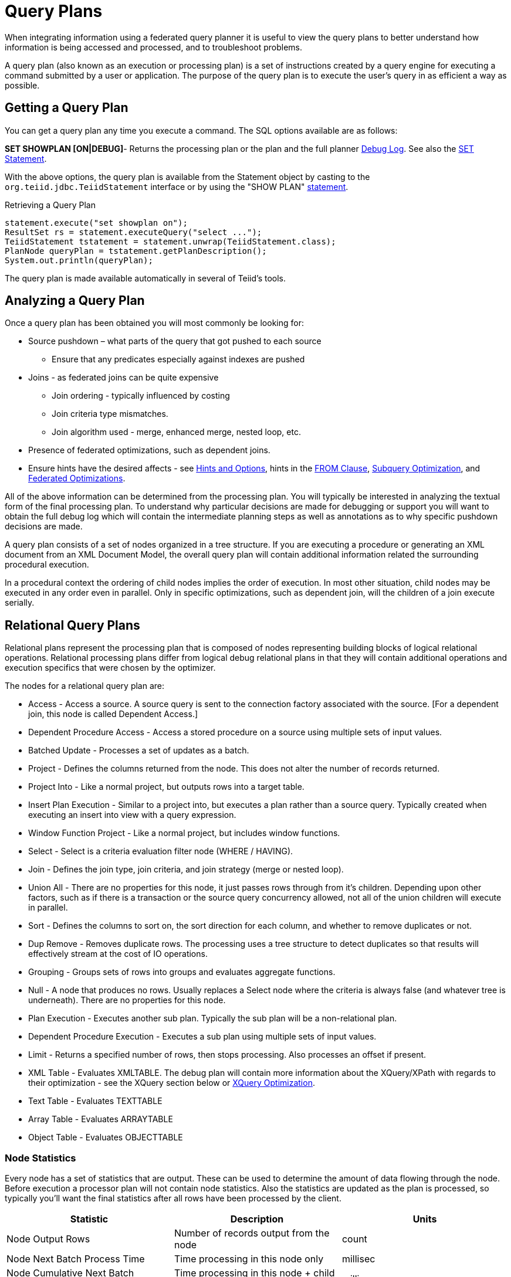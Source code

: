 
= Query Plans

When integrating information using a federated query planner it is useful to view the query plans to better understand how information is being accessed and processed, and to troubleshoot problems.

A query plan (also known as an execution or processing plan) is a set of instructions created by a query engine for executing a command submitted by a user or application. The purpose of the query plan is to execute the user’s query in as efficient a way as possible.

== Getting a Query Plan

You can get a query plan any time you execute a command. The SQL options available are as follows:

*SET SHOWPLAN [ON|DEBUG]*- Returns the processing plan or the plan and the full planner link:Query_Planner.html[Debug Log]. See also the https://docs.jboss.org/author/display/TEIID/SET+Statement[SET Statement].

With the above options, the query plan is available from the Statement object by casting to the `org.teiid.jdbc.TeiidStatement` interface or by using the "SHOW PLAN" https://docs.jboss.org/author/display/TEIID/SHOW+Statement[statement].

Retrieving a Query Plan

[source,sql]
----
statement.execute("set showplan on");
ResultSet rs = statement.executeQuery("select ...");
TeiidStatement tstatement = statement.unwrap(TeiidStatement.class);
PlanNode queryPlan = tstatement.getPlanDescription();
System.out.println(queryPlan);
----

The query plan is made available automatically in several of Teiid’s tools.

== Analyzing a Query Plan

Once a query plan has been obtained you will most commonly be looking for:

* Source pushdown – what parts of the query that got pushed to each source
** Ensure that any predicates especially against indexes are pushed

* Joins - as federated joins can be quite expensive
** Join ordering - typically influenced by costing
** Join criteria type mismatches.
** Join algorithm used - merge, enhanced merge, nested loop, etc.

* Presence of federated optimizations, such as dependent joins.

* Ensure hints have the desired affects - see https://docs.jboss.org/author/display/TEIID/Hints+and+Options[Hints and Options], hints in the link:FROM_Clause.adoc[FROM Clause], link:Subquery_Optimization.html[Subquery Optimization], and link:Federated_Optimizations.adoc[Federated Optimizations].

All of the above information can be determined from the processing plan. You will typically be interested in analyzing the textual form of the final processing plan. To understand why particular decisions are made for debugging or support you will want to obtain the full debug log which will contain the intermediate planning steps as well as annotations as to why specific pushdown decisions are made.

A query plan consists of a set of nodes organized in a tree structure. If you are executing a procedure or generating an XML document from an XML Document Model, the overall query plan will contain additional information related the surrounding procedural execution.

In a procedural context the ordering of child nodes implies the order of execution. In most other situation, child nodes may be executed in any order even in parallel. Only in specific optimizations, such as dependent join, will the children of a join execute serially.

== Relational Query Plans

Relational plans represent the processing plan that is composed of nodes representing building blocks of logical relational operations. Relational processing plans differ from logical debug relational plans in that they will contain additional operations and execution specifics that were chosen by the optimizer.

The nodes for a relational query plan are:

* Access - Access a source. A source query is sent to the connection factory associated with the source. [For a dependent join, this node is called Dependent Access.]
* Dependent Procedure Access - Access a stored procedure on a source using multiple sets of input values.
* Batched Update - Processes a set of updates as a batch.
* Project - Defines the columns returned from the node. This does not alter the number of records returned.
* Project Into - Like a normal project, but outputs rows into a target table.
* Insert Plan Execution - Similar to a project into, but executes a plan rather than a source query. Typically created when executing an insert into view with a query expression.
* Window Function Project - Like a normal project, but includes window functions.
* Select - Select is a criteria evaluation filter node (WHERE / HAVING).
* Join - Defines the join type, join criteria, and join strategy (merge or nested loop).
* Union All - There are no properties for this node, it just passes rows through from it’s children. Depending upon other factors, such as if there is a transaction or the source query concurrency allowed, not all of the union children will execute in parallel.
* Sort - Defines the columns to sort on, the sort direction for each column, and whether to remove duplicates or not.
* Dup Remove - Removes duplicate rows. The processing uses a tree structure to detect duplicates so that results will effectively stream at the cost of IO operations.
* Grouping - Groups sets of rows into groups and evaluates aggregate functions.
* Null - A node that produces no rows. Usually replaces a Select node where the criteria is always false (and whatever tree is underneath). There are no properties for this node.
* Plan Execution - Executes another sub plan. Typically the sub plan will be a non-relational plan.
* Dependent Procedure Execution - Executes a sub plan using multiple sets of input values.
* Limit - Returns a specified number of rows, then stops processing. Also processes an offset if present.
* XML Table - Evaluates XMLTABLE. The debug plan will contain more information about the XQuery/XPath with regards to their optimization - see the XQuery section below or link:XQuery_Optimization.adoc[XQuery Optimization].
* Text Table - Evaluates TEXTTABLE
* Array Table - Evaluates ARRAYTABLE
* Object Table - Evaluates OBJECTTABLE

=== Node Statistics

Every node has a set of statistics that are output. These can be used to determine the amount of data flowing through the node. Before execution a processor plan will not contain node statistics. Also the statistics are updated as the plan is processed, so typically you’ll want the final statistics after all rows have been processed by the client.

|===
|Statistic |Description |Units

|Node Output Rows
|Number of records output from the node
|count

|Node Next Batch Process Time
|Time processing in this node only
|millisec

|Node Cumulative Next Batch Process Time
|Time processing in this node + child nodes
|millisec

|Node Cumulative Process Time
|Elapsed time from beginning of processing to end
|millisec

|Node Next Batch Calls
|Number of times a node was called for processing
|count

|Node Blocks
|Number of times a blocked exception was thrown by this node or a child
|count
|===

In addition to node statistics, some nodes display cost estimates computed at the node.

|===
|Cost Estimates |Description |Units

|Estimated Node Cardinality
|Estimated number of records that will be output from the node; -1 if unknown
|count
|===

The root node will display additional information.

|===
|Top level Statistics |Description |Units

|Data Bytes Sent
|The size of the serialized data result (row and lob values) sent to the client
|bytes
|===

=== Reading a Processor Plan

The query processor plan can be obtained in a plain text or xml format. The plan text format is typically easier to read, while the xml format is easier to process by tooling. When possible tooling should be used to examine the plans as the tree structures can be deeply nested.

Data flows from the leafs of the tree to the root. Sub plans for procedure execution can be shown inline, and are differentiated by different indentation. Given a user query of "SELECT pm1.g1.e1, pm1.g2.e2, pm1.g3.e3 from pm1.g1 inner join (pm1.g2 left outer join pm1.g3 on pm1.g2.e1=pm1.g3.e1) on pm1.g1.e1=pm1.g3.e1" the text for a processor plan that does not push down the joins would look like:

[source,xml]
----
ProjectNode
  + Output Columns:
    0: e1 (string)
    1: e2 (integer)
    2: e3 (boolean)
  + Cost Estimates:Estimated Node Cardinality: -1.0
  + Child 0:
    JoinNode
      + Output Columns:
        0: e1 (string)
        1: e2 (integer)
        2: e3 (boolean)
      + Cost Estimates:Estimated Node Cardinality: -1.0
      + Child 0:
        JoinNode
          + Output Columns:
            0: e1 (string)
            1: e1 (string)
            2: e3 (boolean)
          + Cost Estimates:Estimated Node Cardinality: -1.0
          + Child 0:
            AccessNode
              + Output Columns:e1 (string)
              + Cost Estimates:Estimated Node Cardinality: -1.0
              + Query:SELECT g_0.e1 AS c_0 FROM pm1.g1 AS g_0 ORDER BY c_0
              + Model Name:pm1
          + Child 1:
            AccessNode
              + Output Columns:
                0: e1 (string)
                1: e3 (boolean)
              + Cost Estimates:Estimated Node Cardinality: -1.0
              + Query:SELECT g_0.e1 AS c_0, g_0.e3 AS c_1 FROM pm1.g3 AS g_0 ORDER BY c_0
              + Model Name:pm1
          + Join Strategy:MERGE JOIN (ALREADY_SORTED/ALREADY_SORTED)
          + Join Type:INNER JOIN
          + Join Criteria:pm1.g1.e1=pm1.g3.e1
      + Child 1:
        AccessNode
          + Output Columns:
            0: e1 (string)
            1: e2 (integer)
          + Cost Estimates:Estimated Node Cardinality: -1.0
          + Query:SELECT g_0.e1 AS c_0, g_0.e2 AS c_1 FROM pm1.g2 AS g_0 ORDER BY c_0
          + Model Name:pm1
      + Join Strategy:ENHANCED SORT JOIN (SORT/ALREADY_SORTED)
      + Join Type:INNER JOIN
      + Join Criteria:pm1.g3.e1=pm1.g2.e1
  + Select Columns:
    0: pm1.g1.e1
    1: pm1.g2.e2
    2: pm1.g3.e3
----

Note that the nested join node is using a merge join and expects the source queries from each side to produce the expected ordering for the join. The parent join is an enhanced sort join which can delay the decision to perform sorting based upon the incoming rows. Note that the outer join from the user query has been modified to an inner join since none of the null inner values can be present in the query result.

The same plan in xml form looks like:

[source,xml]
----
<?xml version="1.0" encoding="UTF-8"?>
<node name="ProjectNode">
    <property name="Output Columns">
        <value>e1 (string)</value>
        <value>e2 (integer)</value>
        <value>e3 (boolean)</value>
    </property>
    <property name="Cost Estimates">
        <value>Estimated Node Cardinality: -1.0</value>
    </property>
    <property name="Child 0">
        <node name="JoinNode">
            <property name="Output Columns">
                <value>e1 (string)</value>
                <value>e2 (integer)</value>
                <value>e3 (boolean)</value>
            </property>
            <property name="Cost Estimates">
                <value>Estimated Node Cardinality: -1.0</value>
            </property>
            <property name="Child 0">
                <node name="JoinNode">
                    <property name="Output Columns">
                        <value>e1 (string)</value>
                        <value>e1 (string)</value>
                        <value>e3 (boolean)</value>
                    </property>
                    <property name="Cost Estimates">
                        <value>Estimated Node Cardinality: -1.0</value>
                    </property>
                    <property name="Child 0">
                        <node name="AccessNode">
                            <property name="Output Columns">
                                <value>e1 (string)</value>
                            </property>
                            <property name="Cost Estimates">
                                <value>Estimated Node Cardinality: -1.0</value>
                            </property>
                            <property name="Query">
                                <value>SELECT g_0.e1 AS c_0 FROM pm1.g1 AS g_0 ORDER BY c_0</value>
                            </property>
                            <property name="Model Name">
                                <value>pm1</value>
                            </property>
                        </node>
                    </property>
                    <property name="Child 1">
                        <node name="AccessNode">
                            <property name="Output Columns">
                                <value>e1 (string)</value>
                                <value>e3 (boolean)</value>
                            </property>
                            <property name="Cost Estimates">
                                <value>Estimated Node Cardinality: -1.0</value>
                            </property>
                            <property name="Query">
                                <value>SELECT g_0.e1 AS c_0, g_0.e3 AS c_1 FROM pm1.g3 AS g_0
                                    ORDER BY c_0</value>
                            </property>
                            <property name="Model Name">
                                <value>pm1</value>
                            </property>
                        </node>
                    </property>
                    <property name="Join Strategy">
                        <value>MERGE JOIN (ALREADY_SORTED/ALREADY_SORTED)</value>
                    </property>
                    <property name="Join Type">
                        <value>INNER JOIN</value>
                    </property>
                    <property name="Join Criteria">
                        <value>pm1.g1.e1=pm1.g3.e1</value>
                    </property>
                </node>
            </property>
            <property name="Child 1">
                <node name="AccessNode">
                    <property name="Output Columns">
                        <value>e1 (string)</value>
                        <value>e2 (integer)</value>
                    </property>
                    <property name="Cost Estimates">
                        <value>Estimated Node Cardinality: -1.0</value>
                    </property>
                    <property name="Query">
                        <value>SELECT g_0.e1 AS c_0, g_0.e2 AS c_1 FROM pm1.g2 AS g_0
                            ORDER BY c_0</value>
                    </property>
                    <property name="Model Name">
                        <value>pm1</value>
                    </property>
                </node>
            </property>
            <property name="Join Strategy">
                <value>ENHANCED SORT JOIN (SORT/ALREADY_SORTED)</value>
            </property>
            <property name="Join Type">
                <value>INNER JOIN</value>
            </property>
            <property name="Join Criteria">
                <value>pm1.g3.e1=pm1.g2.e1</value>
            </property>
        </node>
    </property>
    <property name="Select Columns">
        <value>pm1.g1.e1</value>
        <value>pm1.g2.e2</value>
        <value>pm1.g3.e3</value>
    </property>
</node>
----

Note that the same information appears in each of the plan forms. In some cases it can actually be easier to follow the simplified format of the debug plan final processor plan. From the link:Query_Planner.adoc[Debug Log] the same plan as above would appear as:

[source,xml]
----
OPTIMIZATION COMPLETE:
PROCESSOR PLAN:
ProjectNode(0) output=[pm1.g1.e1, pm1.g2.e2, pm1.g3.e3] [pm1.g1.e1, pm1.g2.e2, pm1.g3.e3]
  JoinNode(1) [ENHANCED SORT JOIN (SORT/ALREADY_SORTED)] [INNER JOIN] criteria=[pm1.g3.e1=pm1.g2.e1] output=[pm1.g1.e1, pm1.g2.e2, pm1.g3.e3]
    JoinNode(2) [MERGE JOIN (ALREADY_SORTED/ALREADY_SORTED)] [INNER JOIN] criteria=[pm1.g1.e1=pm1.g3.e1] output=[pm1.g3.e1, pm1.g1.e1, pm1.g3.e3]
      AccessNode(3) output=[pm1.g1.e1] SELECT g_0.e1 AS c_0 FROM pm1.g1 AS g_0 ORDER BY c_0
      AccessNode(4) output=[pm1.g3.e1, pm1.g3.e3] SELECT g_0.e1 AS c_0, g_0.e3 AS c_1 FROM pm1.g3 AS g_0 ORDER BY c_0
    AccessNode(5) output=[pm1.g2.e1, pm1.g2.e2] SELECT g_0.e1 AS c_0, g_0.e2 AS c_1 FROM pm1.g2 AS g_0 ORDER BY c_0
----

=== Node Properties

==== Common

* Output Columns - what columns make up the tuples returned by this node
* Data Bytes Sent - how many data byte, not including messaging overhead, were sent by this query
* Planning Time - the amount of time in milliseconds spent planning the query

==== Relational

* Relational Node ID - matches the node ids seen in the debug log Node(id)
* Criteria - the boolean expression used for filtering
* Select Columns - the columns that define the projection
* Grouping Columns - the columns used for grouping
* Grouping Mapping - shows the mapping of aggregate and grouping column internal names to their expression form
* Query - the source query
* Model Name - the model name
* Sharing ID - nodes sharing the same source results will have the same sharing id
* Dependent Join - if a dependent join is being used
* Join Strategy - the join strategy (Nested Loop, Sort Merge, Enhanced Sort, etc.)
* Join Type - the join type (Left Outer Join, Inner Join, Cross Join)
* Join Criteria - the join predicates
* Execution Plan - the nested execution plan
* Into Target - the insertion target
* Sort Columns - the columns for sorting
* Sort Mode - if the sort performs another function as well, such as distinct removal
* Rollup - if the group by has the rollup option
* Statistics - the processing statistics
* Cost Estimates - the cost/cardinality estimates including dependent join cost estimates
* Row Offset - the row offset expression
* Row Limit - the row limit expression
* With - the with clause
* Window Functions - the window functions being computed
* Table Function - the table function (XMLTABLE, OBJECTTABLE, TEXTTABLE, etc.)

==== XML

* Message
* Tag
* Namespace
* Data Column
* Namespace Declarations
* Optional Flag
* Default Value
* Recursion Direction
* Bindings
* Is Staging Flag
* Source In Memory Flag
* Condition
* Default Program
* Encoding
* Formatted Flag

==== Procedure

* Expression
* Result Set
* Program
* Variable
* Then
* Else

== Other Plans

XML document model queries and procedure execution (including instead of triggers) use intermediate and final plan forms that include relational plans. Generally the structure of the xml/procedure plans will closely match their logical forms. It’s the nested relational plans that will be of interest when analyzing performance issues.

